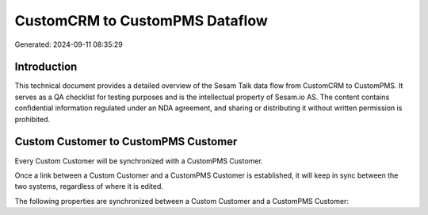 ===============================
CustomCRM to CustomPMS Dataflow
===============================

Generated: 2024-09-11 08:35:29

Introduction
------------

This technical document provides a detailed overview of the Sesam Talk data flow from CustomCRM to CustomPMS. It serves as a QA checklist for testing purposes and is the intellectual property of Sesam.io AS. The content contains confidential information regulated under an NDA agreement, and sharing or distributing it without written permission is prohibited.

Custom Customer to CustomPMS Customer
-------------------------------------
Every Custom Customer will be synchronized with a CustomPMS Customer.

Once a link between a Custom Customer and a CustomPMS Customer is established, it will keep in sync between the two systems, regardless of where it is edited.

The following properties are synchronized between a Custom Customer and a CustomPMS Customer:

.. list-table::
   :header-rows: 1

   * - Custom Customer Property
     - CustomPMS Customer Property
     - CustomPMS Data Type

